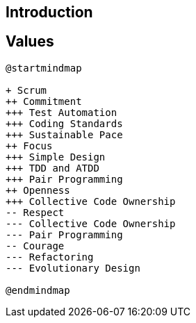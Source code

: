 == Introduction

== Values

[plantuml, development-approach, svg]
....
@startmindmap

+ Scrum
++ Commitment
+++ Test Automation
+++ Coding Standards
+++ Sustainable Pace
++ Focus
+++ Simple Design
+++ TDD and ATDD
+++ Pair Programming
++ Openness
+++ Collective Code Ownership
-- Respect
--- Collective Code Ownership
--- Pair Programming
-- Courage
--- Refactoring
--- Evolutionary Design

@endmindmap
....
